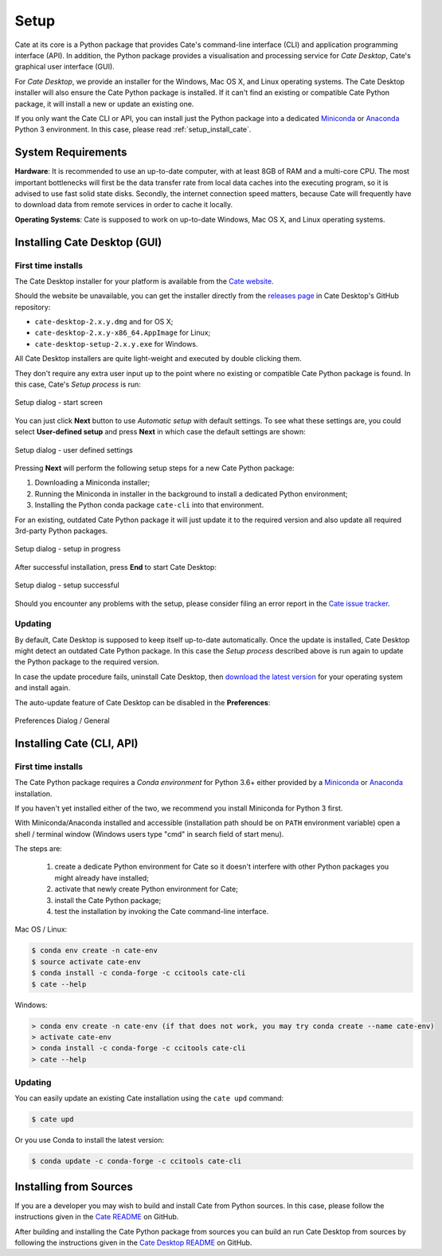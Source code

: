 =====
Setup
=====

Cate at its core is a Python package that provides Cate's command-line interface (CLI) and
application programming interface (API). In addition, the Python package provides a visualisation and
processing service for *Cate Desktop*, Cate's graphical user interface (GUI).

For *Cate Desktop*, we provide an installer for the Windows, Mac OS X, and Linux operating systems.
The Cate Desktop installer will also ensure the Cate Python package is installed. If it can't find an existing
or compatible Cate Python package, it will install a new or update an existing one.

If you only want the Cate CLI or API, you can install just the Python package into a dedicated
`Miniconda <https://conda.io/miniconda.html>`_ or `Anaconda <https://www.anaconda.com/download/>`_ Python 3
environment. In this case, please read :ref:`setup_install_cate`.

System Requirements
===================

**Hardware**: It is recommended to use an up-to-date computer, with at least 8GB of RAM and a multi-core CPU.
The most important bottlenecks will first be the data transfer rate from local data caches into the
executing program, so it is advised to use fast solid state disks. Secondly, the internet connection
speed matters, because Cate will frequently have to download data from remote services
in order to cache it locally.

**Operating Systems**: Cate is supposed to work on up-to-date Windows, Mac OS X, and Linux operating systems.


.. _setup_install_cate_desktop:

Installing Cate Desktop (GUI)
=============================


First time installs
-------------------

The Cate Desktop installer for your platform is available from the `Cate website <https://climatetoolbox.io/>`_.

Should the website be unavailable, you can get the installer directly from
the `releases page <https://github.com/CCI-Tools/cate-desktop/releases>`_ in Cate Desktop's GitHub repository:

* ``cate-desktop-2.x.y.dmg`` and for OS X;
* ``cate-desktop-2.x.y-x86_64.AppImage`` for Linux;
* ``cate-desktop-setup-2.x.y.exe`` for Windows.

All Cate Desktop installers are quite light-weight and executed by double clicking them.

They don't require any extra user input up to the point where no existing or compatible Cate Python package is found.
In this case, Cate's *Setup process* is run:

.. figure:: ../_static/figures/user_manual/gui_setup_screen_1.png
   :scale: 100 %
   :align: center

   Setup dialog - start screen

You can just click **Next** button to use *Automatic setup* with default settings.
To see what these settings are, you could select **User-defined setup** and press **Next** in which case the
default settings are shown:

.. figure:: ../_static/figures/user_manual/gui_setup_screen_2.png
   :scale: 100 %
   :align: center

   Setup dialog - user defined settings


Pressing **Next** will perform the following setup steps for a new Cate Python package:

1. Downloading a Miniconda installer;
2. Running the Miniconda in installer in the background to install a dedicated Python environment;
3. Installing the Python conda package ``cate-cli`` into that environment.

For an existing, outdated Cate Python package it will just update it to the required version and also update all
required 3rd-party Python packages.

.. figure:: ../_static/figures/user_manual/gui_setup_screen_3.png
   :scale: 100 %
   :align: center

   Setup dialog - setup in progress


After successful installation, press **End** to start Cate Desktop:

.. figure:: ../_static/figures/user_manual/gui_setup_screen_4.png
   :scale: 100 %
   :align: center

   Setup dialog - setup successful

Should you encounter any problems with the setup, please consider filing an error report in the
`Cate issue tracker <https://github.com/CCI-Tools/cate/issues>`_.


Updating
--------

By default, Cate Desktop is supposed to keep itself up-to-date automatically. Once the update is installed,
Cate Desktop might detect an outdated Cate Python package. In this case the *Setup process*
described above is run again to update the Python package to the required version.

In case the update procedure fails,
uninstall Cate Desktop, then `download the latest version <https://github.com/CCI-Tools/cate-desktop/releases>`_
for your operating system and install again.

The auto-update feature of Cate Desktop can be disabled in the **Preferences**:

.. figure:: ../_static/figures/user_manual/gui_dialog_preferences.png
   :scale: 100 %
   :align: center

   Preferences Dialog / General


.. _setup_install_cate:

Installing Cate (CLI, API)
==========================

First time installs
-------------------

The Cate Python package requires a *Conda environment* for Python 3.6+ either provided by a
`Miniconda <https://conda.io/miniconda.html>`_ or `Anaconda <https://www.anaconda.com/download/>`_ installation.

If you haven't yet installed either of the two, we recommend you install Miniconda for Python 3 first.

With Miniconda/Anaconda installed and accessible (installation path should be on ``PATH`` environment variable)
open a shell / terminal window (Windows users type "cmd" in search field of start menu).

The steps are:

    1. create a dedicate Python environment for Cate so it doesn't interfere with other Python packages you
       might already have installed;
    2. activate that newly create Python environment for Cate;
    3. install the Cate Python package;
    4. test the installation by invoking the Cate command-line interface.

Mac OS / Linux:

.. code-block:: console

    $ conda env create -n cate-env
    $ source activate cate-env
    $ conda install -c conda-forge -c ccitools cate-cli
    $ cate --help

Windows:

.. code-block:: console

    > conda env create -n cate-env (if that does not work, you may try conda create --name cate-env)
    > activate cate-env
    > conda install -c conda-forge -c ccitools cate-cli
    > cate --help


Updating
--------

You can easily update an existing Cate installation using the ``cate upd`` command:

.. code-block:: console

    $ cate upd

Or you use Conda to install the latest version:

.. code-block:: console

    $ conda update -c conda-forge -c ccitools cate-cli


Installing from Sources
=======================

If you are a developer you may wish to build and install Cate from Python sources.
In this case, please follow the instructions given in the
`Cate README <https://github.com/CCI-Tools/cate/blob/master/README.md>`_ on GitHub.

After building and installing the Cate Python package from sources you can build an run
Cate Desktop from sources by following the instructions given in the
`Cate Desktop README <https://github.com/CCI-Tools/cate-desktop/blob/master/README.md>`_ on GitHub.
